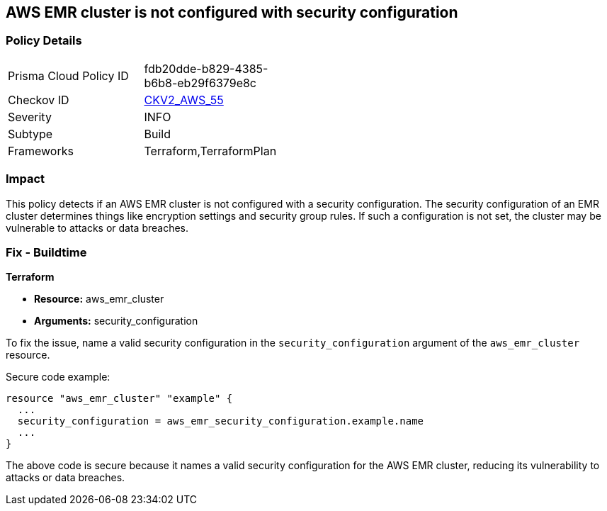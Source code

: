 == AWS EMR cluster is not configured with security configuration

=== Policy Details 

[width=45%]
[cols="1,1"]
|=== 
|Prisma Cloud Policy ID 
| fdb20dde-b829-4385-b6b8-eb29f6379e8c

|Checkov ID 
| https://github.com/bridgecrewio/checkov/blob/main/checkov/terraform/checks/graph_checks/aws/EMRClusterHasSecurityConfiguration.yaml[CKV2_AWS_55]

|Severity
|INFO

|Subtype
|Build

|Frameworks
|Terraform,TerraformPlan

|=== 

=== Impact
This policy detects if an AWS EMR cluster is not configured with a security configuration. The security configuration of an EMR cluster determines things like encryption settings and security group rules. If such a configuration is not set, the cluster may be vulnerable to attacks or data breaches. 

=== Fix - Buildtime

*Terraform*

* *Resource:* aws_emr_cluster
* *Arguments:* security_configuration

To fix the issue, name a valid security configuration in the `security_configuration` argument of the `aws_emr_cluster` resource. 

Secure code example:

[source,go]
----
resource "aws_emr_cluster" "example" {
  ...
  security_configuration = aws_emr_security_configuration.example.name
  ...
}
----

The above code is secure because it names a valid security configuration for the AWS EMR cluster, reducing its vulnerability to attacks or data breaches.